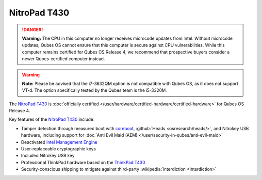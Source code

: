 =============
NitroPad T430
=============


.. DANGER::
      
      **Warning:** The CPU in this computer no longer receives microcode updates from Intel. Without microcode updates, Qubes OS cannot ensure that this computer is secure against CPU vulnerabilities. While this computer remains certified for Qubes OS Release 4, we recommend that prospective buyers consider a newer Qubes-certified computer instead.

.. warning::
      
      **Note:** Please be advised that the i7-3632QM option is not compatible with Qubes OS, as it does not support VT-d. The option specifically tested by the Qubes team is the i5-3320M.

The `NitroPad T430 <https://shop.nitrokey.com/shop/product/nitropad-t430-119>`__ is :doc:`officially certified </user/hardware/certified-hardware/certified-hardware>` for Qubes OS Release 4.

|Photo of the NitroPad T430|

Key features of the `NitroPad T430 <https://shop.nitrokey.com/shop/product/nitropad-t430-119>`__ include:

- Tamper detection through measured boot with `coreboot <https://www.coreboot.org/>`__, :github:`Heads <osresearch/heads/>`, and Nitrokey USB hardware, including support for :doc:`Anti Evil Maid (AEM) </user/security-in-qubes/anti-evil-maid>`

- Deactivated `Intel Management Engine <https://libreboot.org/faq.html#intelme>`__

- User-replaceable cryptographic keys

- Included Nitrokey USB key

- Professional ThinkPad hardware based on the `ThinkPad T430 <https://www.thinkwiki.org/wiki/Category:T430>`__

- Security-conscious shipping to mitigate against third-party :wikipedia:`interdiction <Interdiction>`



.. |Photo of the NitroPad T430| image:: /attachment/site/nitropad-t430.jpg
   :target: https://shop.nitrokey.com/shop/product/nitropad-t430-119

